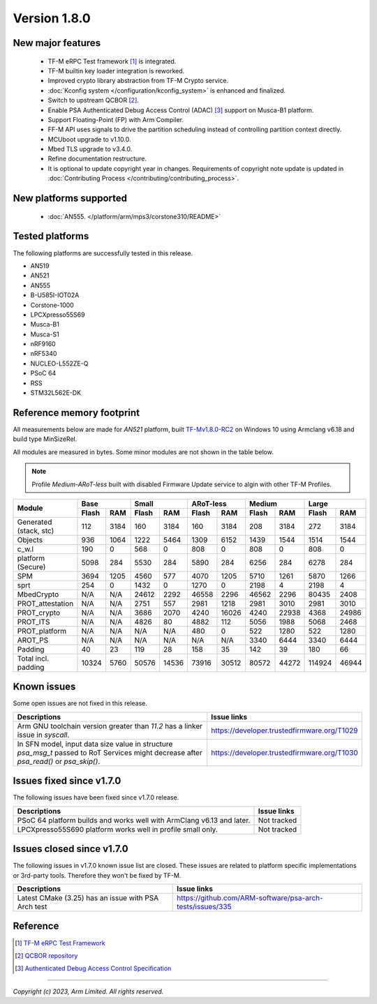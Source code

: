 *************
Version 1.8.0
*************

New major features
==================

  - TF-M eRPC Test framework [1]_ is integrated.
  - TF-M builtin key loader integration is reworked.
  - Improved crypto library abstraction from TF-M Crypto service.
  - :doc:`Kconfig system </configuration/kconfig_system>` is enhanced and finalized.
  - Switch to upstream QCBOR [2]_.
  - Enable PSA Authenticated Debug Access Control (ADAC) [3]_ support on Musca-B1 platform.
  - Support Floating-Point (FP) with Arm Compiler.
  - FF-M API uses signals to drive the partition scheduling instead of controlling partition context
    directly.
  - MCUboot upgrade to v1.10.0.
  - Mbed TLS upgrade to v3.4.0.
  - Refine documentation restructure.
  - It is optional to update copyright year in changes. Requirements of copyright note update is
    updated in :doc:`Contributing Process </contributing/contributing_process>`.

New platforms supported
=======================

 - :doc:`AN555. </platform/arm/mps3/corstone310/README>`

Tested platforms
================

The following platforms are successfully tested in this release.

- AN519
- AN521
- AN555
- B-U585I-IOT02A
- Corstone-1000
- LPCXpresso55S69
- Musca-B1
- Musca-S1
- nRF9160
- nRF5340
- NUCLEO-L552ZE-Q
- PSoC 64
- RSS
- STM32L562E-DK

Reference memory footprint
==========================

All measurements below are made for *AN521* platform, built `TF-Mv1.8.0-RC2
<https://git.trustedfirmware.org/TF-M/trusted-firmware-m.git/tag/?h=TF-Mv1.8.0-RC2>`_
on Windows 10 using Armclang v6.18 and build type MinSizeRel.

All modules are measured in bytes. Some minor modules are not shown in the table below.

.. note::

  Profile `Medium-ARoT-less` built with disabled Firmware Update service to algin with other
  TF-M Profiles.

+----------------------+---------------+---------------+---------------+---------------+---------------+
| Module               |      Base     |     Small     |   ARoT-less   |    Medium     |    Large      |
|                      +-------+-------+-------+-------+-------+-------+-------+-------+-------+-------+
|                      | Flash |  RAM  | Flash |  RAM  | Flash |  RAM  | Flash |  RAM  | Flash |  RAM  |
+======================+=======+=======+=======+=======+=======+=======+=======+=======+=======+=======+
|Generated (stack, stc)|  112  |  3184 |  160  |  3184 |  160  |  3184 |  208  |  3184 |  272  |  3184 |
+----------------------+-------+-------+-------+-------+-------+-------+-------+-------+-------+-------+
|Objects               |  936  |  1064 |  1222 |  5464 |  1309 |  6152 |  1439 |  1544 |  1514 |  1544 |
+----------------------+-------+-------+-------+-------+-------+-------+-------+-------+-------+-------+
|c_w.l                 |  190  |   0   |  568  |   0   |  808  |   0   |  808  |   0   |   808 |   0   |
+----------------------+-------+-------+-------+-------+-------+-------+-------+-------+-------+-------+
|platform (Secure)     |  5098 |  284  |  5530 |  284  |  5890 |  284  |  6256 |  284  |  6278 |  284  |
+----------------------+-------+-------+-------+-------+-------+-------+-------+-------+-------+-------+
|SPM                   |  3694 |  1205 |  4560 |  577  |  4070 |  1205 |  5710 |  1261 |  5870 |  1266 |
+----------------------+-------+-------+-------+-------+-------+-------+-------+-------+-------+-------+
|sprt                  |  254  |   0   |  1432 |   0   |  1270 |   0   |  2198 |   4   |  2198 |   4   |
+----------------------+-------+-------+-------+-------+-------+-------+-------+-------+-------+-------+
|MbedCrypto            |  N/A  |  N/A  | 24612 |  2292 | 46558 |  2296 | 46562 |  2296 | 80435 |  2408 |
+----------------------+-------+-------+-------+-------+-------+-------+-------+-------+-------+-------+
|PROT_attestation      |  N/A  |  N/A  |  2751 |  557  |  2981 |  1218 |  2981 |  3010 |  2981 |  3010 |
+----------------------+-------+-------+-------+-------+-------+-------+-------+-------+-------+-------+
|PROT_crypto           |  N/A  |  N/A  |  3686 |  2070 |  4240 | 16026 |  4240 | 22938 |  4368 | 24986 |
+----------------------+-------+-------+-------+-------+-------+-------+-------+-------+-------+-------+
|PROT_ITS              |  N/A  |  N/A  |  4826 |   80  |  4882 |  112  |  5056 |  1988 |  5068 |  2468 |
+----------------------+-------+-------+-------+-------+-------+-------+-------+-------+-------+-------+
|PROT_platform         |  N/A  |  N/A  |  N/A  |  N/A  |  480  |   0   |  522  |  1280 |  522  |  1280 |
+----------------------+-------+-------+-------+-------+-------+-------+-------+-------+-------+-------+
|AROT_PS               |  N/A  |  N/A  |  N/A  |  N/A  |  N/A  |  N/A  |  3340 |  6444 |  3340 |  6444 |
+----------------------+-------+-------+-------+-------+-------+-------+-------+-------+-------+-------+
|Padding               |   40  |   23  |  119  |   28  |  158  |   35  |  142  |   39  |  180  |   66  |
+----------------------+-------+-------+-------+-------+-------+-------+-------+-------+-------+-------+
|Total incl. padding   | 10324 |  5760 | 50576 | 14536 | 73916 | 30512 | 80572 | 44272 | 114924| 46944 |
+----------------------+-------+-------+-------+-------+-------+-------+-------+-------+-------+-------+

Known issues
============

Some open issues are not fixed in this release.

.. list-table::
  :header-rows: 1

  * - Descriptions
    - Issue links
  * - Arm GNU toolchain version greater than *11.2* has a linker issue in `syscall`.
    - https://developer.trustedfirmware.org/T1029
  * - In SFN model, input data size value in structure `psa_msg_t` passed to RoT Services might
      decrease after `psa_read()` or `psa_skip()`.
    - https://developer.trustedfirmware.org/T1030

Issues fixed since v1.7.0
=========================

The following issues have been fixed since v1.7.0 release.

.. list-table::
  :header-rows: 1

  * - Descriptions
    - Issue links
  * - PSoC 64 platform builds and works well with ArmClang v6.13 and later.
    - Not tracked
  * - LPCXpresso55S690 platform works well in profile small only.
    - Not tracked

Issues closed since v1.7.0
==========================

The following issues in v1.7.0 known issue list are closed. These issues are related to platform
specific implementations or 3rd-party tools. Therefore they won't be fixed by TF-M.

.. list-table::
  :header-rows: 1

  * - Descriptions
    - Issue links
  * - Latest CMake (3.25) has an issue with PSA Arch test
    - https://github.com/ARM-software/psa-arch-tests/issues/335

Reference
=========

.. [1] `TF-M eRPC Test Framework <https://git.trustedfirmware.org/TF-M/tf-m-tests.git/tree/docs/tfm_erpc_test_framework.rst>`_
.. [2] `QCBOR repository <https://github.com/laurencelundblade/QCBOR.git>`_
.. [3] `Authenticated Debug Access Control Specification <https://developer.arm.com/documentation/den0101/latest/>`_

--------------

*Copyright (c) 2023, Arm Limited. All rights reserved.*
